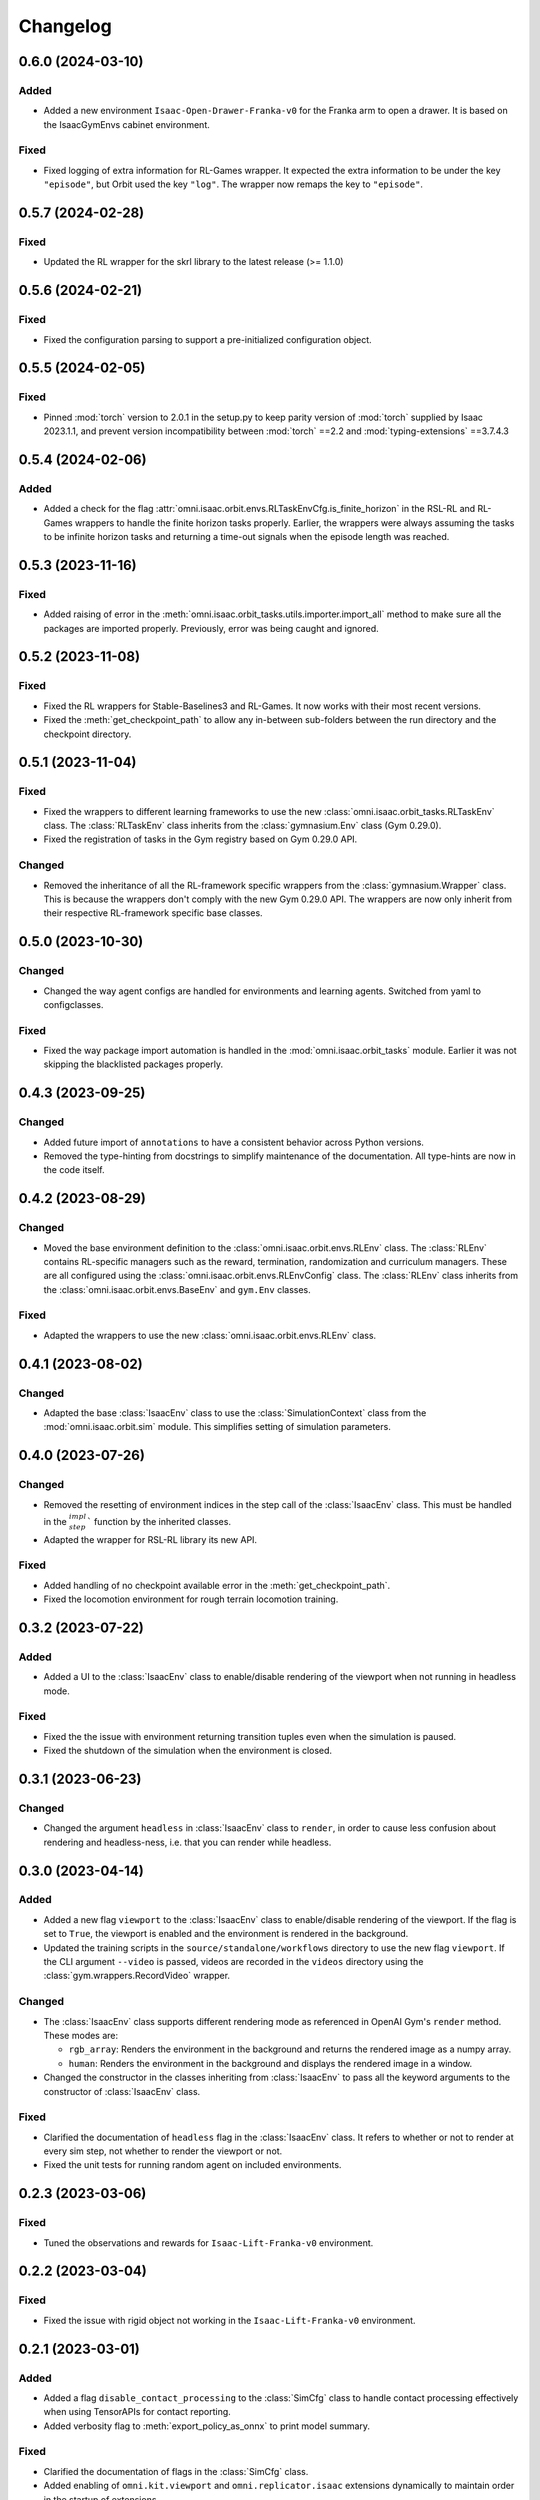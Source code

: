 Changelog
---------

0.6.0 (2024-03-10)
~~~~~~~~~~~~~~~~~~

Added
^^^^^

* Added a new environment ``Isaac-Open-Drawer-Franka-v0`` for the Franka arm to open a drawer. It is
  based on the IsaacGymEnvs cabinet environment.

Fixed
^^^^^

* Fixed logging of extra information for RL-Games wrapper. It expected the extra information to be under the
  key ``"episode"``, but Orbit used the key ``"log"``. The wrapper now remaps the key to ``"episode"``.


0.5.7 (2024-02-28)
~~~~~~~~~~~~~~~~~~

Fixed
^^^^^

* Updated the RL wrapper for the skrl library to the latest release (>= 1.1.0)


0.5.6 (2024-02-21)
~~~~~~~~~~~~~~~~~~

Fixed
^^^^^

* Fixed the configuration parsing to support a pre-initialized configuration object.


0.5.5 (2024-02-05)
~~~~~~~~~~~~~~~~~~

Fixed
^^^^^

* Pinned :mod:`torch` version to 2.0.1 in the setup.py to keep parity version of :mod:`torch` supplied by
  Isaac 2023.1.1, and prevent version incompatibility between :mod:`torch` ==2.2 and
  :mod:`typing-extensions` ==3.7.4.3


0.5.4 (2024-02-06)
~~~~~~~~~~~~~~~~~~

Added
^^^^^

* Added a check for the flag :attr:`omni.isaac.orbit.envs.RLTaskEnvCfg.is_finite_horizon`
  in the RSL-RL and RL-Games wrappers to handle the finite horizon tasks properly. Earlier,
  the wrappers were always assuming the tasks to be infinite horizon tasks and returning a
  time-out signals when the episode length was reached.


0.5.3 (2023-11-16)
~~~~~~~~~~~~~~~~~~

Fixed
^^^^^

* Added raising of error in the :meth:`omni.isaac.orbit_tasks.utils.importer.import_all` method to make sure
  all the packages are imported properly. Previously, error was being caught and ignored.


0.5.2 (2023-11-08)
~~~~~~~~~~~~~~~~~~

Fixed
^^^^^

* Fixed the RL wrappers for Stable-Baselines3 and RL-Games. It now works with their most recent versions.
* Fixed the :meth:`get_checkpoint_path` to allow any in-between sub-folders between the run directory and the
  checkpoint directory.


0.5.1 (2023-11-04)
~~~~~~~~~~~~~~~~~~

Fixed
^^^^^

* Fixed the wrappers to different learning frameworks to use the new :class:`omni.isaac.orbit_tasks.RLTaskEnv` class.
  The :class:`RLTaskEnv` class inherits from the :class:`gymnasium.Env` class (Gym 0.29.0).
* Fixed the registration of tasks in the Gym registry based on Gym 0.29.0 API.

Changed
^^^^^^^

* Removed the inheritance of all the RL-framework specific wrappers from the :class:`gymnasium.Wrapper` class.
  This is because the wrappers don't comply with the new Gym 0.29.0 API. The wrappers are now only inherit
  from their respective RL-framework specific base classes.


0.5.0 (2023-10-30)
~~~~~~~~~~~~~~~~~~

Changed
^^^^^^^

* Changed the way agent configs are handled for environments and learning agents. Switched from yaml to configclasses.

Fixed
^^^^^

* Fixed the way package import automation is handled in the :mod:`omni.isaac.orbit_tasks` module. Earlier it was
  not skipping the blacklisted packages properly.


0.4.3 (2023-09-25)
~~~~~~~~~~~~~~~~~~

Changed
^^^^^^^

* Added future import of ``annotations`` to have a consistent behavior across Python versions.
* Removed the type-hinting from docstrings to simplify maintenance of the documentation. All type-hints are
  now in the code itself.


0.4.2 (2023-08-29)
~~~~~~~~~~~~~~~~~~

Changed
^^^^^^^

* Moved the base environment definition to the :class:`omni.isaac.orbit.envs.RLEnv` class. The :class:`RLEnv`
  contains RL-specific managers such as the reward, termination, randomization and curriculum managers. These
  are all configured using the :class:`omni.isaac.orbit.envs.RLEnvConfig` class. The :class:`RLEnv` class
  inherits from the :class:`omni.isaac.orbit.envs.BaseEnv` and ``gym.Env`` classes.

Fixed
^^^^^

* Adapted the wrappers to use the new :class:`omni.isaac.orbit.envs.RLEnv` class.


0.4.1 (2023-08-02)
~~~~~~~~~~~~~~~~~~

Changed
^^^^^^^

* Adapted the base :class:`IsaacEnv` class to use the :class:`SimulationContext` class from the
  :mod:`omni.isaac.orbit.sim` module. This simplifies setting of simulation parameters.


0.4.0 (2023-07-26)
~~~~~~~~~~~~~~~~~~

Changed
^^^^^^^

* Removed the resetting of environment indices in the step call of the :class:`IsaacEnv` class.
  This must be handled in the :math:`_step_impl`` function by the inherited classes.
* Adapted the wrapper for RSL-RL library its new API.

Fixed
^^^^^

* Added handling of no checkpoint available error in the :meth:`get_checkpoint_path`.
* Fixed the locomotion environment for rough terrain locomotion training.


0.3.2 (2023-07-22)
~~~~~~~~~~~~~~~~~~

Added
^^^^^^^

* Added a UI to the :class:`IsaacEnv` class to enable/disable rendering of the viewport when not running in
  headless mode.

Fixed
^^^^^

* Fixed the the issue with environment returning transition tuples even when the simulation is paused.
* Fixed the shutdown of the simulation when the environment is closed.


0.3.1 (2023-06-23)
~~~~~~~~~~~~~~~~~~

Changed
^^^^^^^

* Changed the argument ``headless`` in :class:`IsaacEnv` class to ``render``, in order to cause less confusion
  about rendering and headless-ness, i.e. that you can render while headless.


0.3.0 (2023-04-14)
~~~~~~~~~~~~~~~~~~

Added
^^^^^

* Added a new flag ``viewport`` to the :class:`IsaacEnv` class to enable/disable rendering of the viewport.
  If the flag is set to ``True``, the viewport is enabled and the environment is rendered in the background.
* Updated the training scripts in the ``source/standalone/workflows`` directory to use the new flag ``viewport``.
  If the CLI argument ``--video`` is passed, videos are recorded in the ``videos`` directory using the
  :class:`gym.wrappers.RecordVideo` wrapper.

Changed
^^^^^^^

* The :class:`IsaacEnv` class supports different rendering mode as referenced in OpenAI Gym's ``render`` method.
  These modes are:

  * ``rgb_array``: Renders the environment in the background and returns the rendered image as a numpy array.
  * ``human``: Renders the environment in the background and displays the rendered image in a window.

* Changed the constructor in the classes inheriting from :class:`IsaacEnv` to pass all the keyword arguments to the
  constructor of :class:`IsaacEnv` class.

Fixed
^^^^^

* Clarified the documentation of ``headless`` flag in the :class:`IsaacEnv` class. It refers to whether or not
  to render at every sim step, not whether to render the viewport or not.
* Fixed the unit tests for running random agent on included environments.

0.2.3 (2023-03-06)
~~~~~~~~~~~~~~~~~~

Fixed
^^^^^

* Tuned the observations and rewards for ``Isaac-Lift-Franka-v0`` environment.

0.2.2 (2023-03-04)
~~~~~~~~~~~~~~~~~~

Fixed
^^^^^

* Fixed the issue with rigid object not working in the ``Isaac-Lift-Franka-v0`` environment.

0.2.1 (2023-03-01)
~~~~~~~~~~~~~~~~~~

Added
^^^^^

* Added a flag ``disable_contact_processing`` to the :class:`SimCfg` class to handle
  contact processing effectively when using TensorAPIs for contact reporting.
* Added verbosity flag to :meth:`export_policy_as_onnx` to print model summary.

Fixed
^^^^^

* Clarified the documentation of flags in the :class:`SimCfg` class.
* Added enabling of ``omni.kit.viewport`` and ``omni.replicator.isaac`` extensions
  dynamically to maintain order in the startup of extensions.
* Corrected the experiment names in the configuration files for training environments with ``rsl_rl``.

Changed
^^^^^^^

* Changed the default value of ``enable_scene_query_support`` in :class:`SimCfg` class to False.
  The flag is overridden to True inside :class:`IsaacEnv` class when running the simulation in
  non-headless mode.

0.2.0 (2023-01-25)
~~~~~~~~~~~~~~~~~~

Added
^^^^^

* Added environment wrapper and sequential trainer for the skrl RL library
* Added training/evaluation configuration files for the skrl RL library

0.1.2 (2023-01-19)
~~~~~~~~~~~~~~~~~~

Fixed
^^^^^

* Added the flag ``replicate_physics`` to the :class:`SimCfg` class.
* Increased the default value of ``gpu_found_lost_pairs_capacity`` in :class:`PhysxCfg` class

0.1.1 (2023-01-18)
~~~~~~~~~~~~~~~~~~

Fixed
^^^^^

* Fixed a bug in ``Isaac-Velocity-Anymal-C-v0`` where the domain randomization is
  not applicable if cloning the environments with ``replicate_physics=True``.

0.1.0 (2023-01-17)
~~~~~~~~~~~~~~~~~~

Added
^^^^^

* Initial release of the extension.
* Includes the following environments:

  * ``Isaac-Cartpole-v0``: A cartpole environment with a continuous action space.
  * ``Isaac-Ant-v0``: A 3D ant environment with a continuous action space.
  * ``Isaac-Humanoid-v0``: A 3D humanoid environment with a continuous action space.
  * ``Isaac-Reach-Franka-v0``: A end-effector pose tracking task for the Franka arm.
  * ``Isaac-Lift-Franka-v0``: A 3D object lift and reposing task for the Franka arm.
  * ``Isaac-Velocity-Anymal-C-v0``: An SE(2) velocity tracking task for legged robot on flat terrain.
